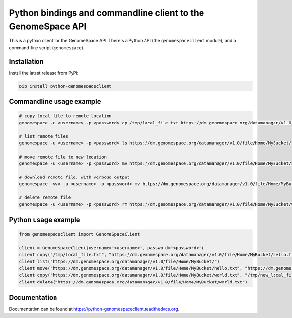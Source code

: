 Python bindings and commandline client to the GenomeSpace API
=============================================================

.. image:: https://img.shields.io/pypi/v/python-genomespaceclient.svg
   :target: https://pypi.python.org/pypi/python-genomespaceclient/
   :alt: latest version available on PyPI

.. image:: https://coveralls.io/repos/gvlproject/python-genomespaceclient/badge.svg?branch=master&service=github
   :target: https://coveralls.io/github/gvlproject/python-genomespaceclient?branch=master
   :alt: Code Coverage

.. image:: https://travis-ci.org/gvlproject/python-genomespaceclient.svg?branch=master
   :target: https://travis-ci.org/gvlproject/python-genomespaceclient
   :alt: Travis Build Status

.. image:: https://img.shields.io/pypi/pyversions/python-genomespaceclient.svg
   :target: https://pypi.python.org/pypi/python-genomespaceclient/
   
.. image:: https://readthedocs.org/projects/python-genomespaceclient/badge/?version=latest
   :target: http://python-genomespaceclient.readthedocs.org/en/latest/?badge=latest
   :alt: Documentation Status
      
This is a python client for the GenomeSpace API. There's a Python API (the
``genomespaceclient`` module), and a command-line script (``genomespace``).


Installation
~~~~~~~~~~~~
Install the latest release from PyPi:

.. code-block:: shell

  pip install python-genomespaceclient


Commandline usage example
~~~~~~~~~~~~~~~~~~~~~~~~~

.. code-block:: bash

  # copy local file to remote location
  genomespace -u <username> -p <password> cp /tmp/local_file.txt https://dm.genomespace.org/datamanager/v1.0/file/Home/MyBucket/hello.txt
  
  # list remote files
  genomespace -u <username> -p <password> ls https://dm.genomespace.org/datamanager/v1.0/file/Home/MyBucket/
  
  # move remote file to new location
  genomespace -u <username> -p <password> mv https://dm.genomespace.org/datamanager/v1.0/file/Home/MyBucket/hello.txt https://dm.genomespace.org/datamanager/v1.0/file/Home/MyBucket/world.txt
  
  # download remote file, with verbose output
  genomespace -vvv -u <username> -p <password> mv https://dm.genomespace.org/datamanager/v1.0/file/Home/MyBucket/world.txt /tmp/new_local_file.txt
  
  # delete remote file
  genomespace -u <username> -p <password> rm https://dm.genomespace.org/datamanager/v1.0/file/Home/MyBucket/world.txt


Python usage example
~~~~~~~~~~~~~~~~~~~~~~~~~

.. code-block:: python

  from genomespaceclient import GenomeSpaceClient

  client = GenomeSpaceClient(username="<username>", password="<password>")
  client.copy("/tmp/local_file.txt", "https://dm.genomespace.org/datamanager/v1.0/file/Home/MyBucket/hello.txt")
  client.list("https://dm.genomespace.org/datamanager/v1.0/file/Home/MyBucket/")
  client.move("https://dm.genomespace.org/datamanager/v1.0/file/Home/MyBucket/hello.txt", "https://dm.genomespace.org/datamanager/v1.0/file/Home/MyBucket/world.txt")
  client.copy("https://dm.genomespace.org/datamanager/v1.0/file/Home/MyBucket/world.txt", "/tmp/new_local_file.txt")
  client.delete("https://dm.genomespace.org/datamanager/v1.0/file/Home/MyBucket/world.txt")


Documentation
~~~~~~~~~~~~~
Documentation can be found at https://python-genomespaceclient.readthedocs.org.


